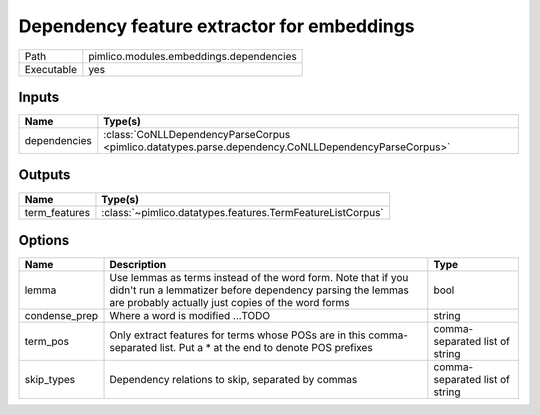 Dependency feature extractor for embeddings
~~~~~~~~~~~~~~~~~~~~~~~~~~~~~~~~~~~~~~~~~~~

.. py:module:: pimlico.modules.embeddings.dependencies

+------------+-----------------------------------------+
| Path       | pimlico.modules.embeddings.dependencies |
+------------+-----------------------------------------+
| Executable | yes                                     |
+------------+-----------------------------------------+

.. todo::

   Document this module


Inputs
======

+--------------+-----------------------------------------------------------------------------------------------------+
| Name         | Type(s)                                                                                             |
+==============+=====================================================================================================+
| dependencies | :class:`CoNLLDependencyParseCorpus <pimlico.datatypes.parse.dependency.CoNLLDependencyParseCorpus>` |
+--------------+-----------------------------------------------------------------------------------------------------+

Outputs
=======

+---------------+------------------------------------------------------------+
| Name          | Type(s)                                                    |
+===============+============================================================+
| term_features | :class:`~pimlico.datatypes.features.TermFeatureListCorpus` |
+---------------+------------------------------------------------------------+

Options
=======

+---------------+---------------------------------------------------------------------------------------------------------------------------------------------------------------------------------+--------------------------------+
| Name          | Description                                                                                                                                                                     | Type                           |
+===============+=================================================================================================================================================================================+================================+
| lemma         | Use lemmas as terms instead of the word form. Note that if you didn't run a lemmatizer before dependency parsing the lemmas are probably actually just copies of the word forms | bool                           |
+---------------+---------------------------------------------------------------------------------------------------------------------------------------------------------------------------------+--------------------------------+
| condense_prep | Where a word is modified ...TODO                                                                                                                                                | string                         |
+---------------+---------------------------------------------------------------------------------------------------------------------------------------------------------------------------------+--------------------------------+
| term_pos      | Only extract features for terms whose POSs are in this comma-separated list. Put a * at the end to denote POS prefixes                                                          | comma-separated list of string |
+---------------+---------------------------------------------------------------------------------------------------------------------------------------------------------------------------------+--------------------------------+
| skip_types    | Dependency relations to skip, separated by commas                                                                                                                               | comma-separated list of string |
+---------------+---------------------------------------------------------------------------------------------------------------------------------------------------------------------------------+--------------------------------+

